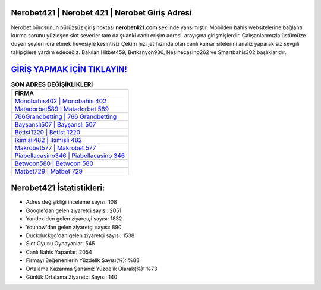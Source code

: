 ﻿Nerobet421 | Nerobet 421 | Nerobet Giriş Adresi
===================================

.. image:: images/nerobet-giris.jpg
   :width: 600
   
Nerobet bürosunun pürüzsüz giriş noktası **nerobet421.com** şeklinde yansımıştır. Mobilden bahis websitelerine bağlantı kurma sorunu yüzleşen slot severler tam da şuanki canlı erişim adresli arayışına girişmişlerdir. Çalışanlarımızla üstümüze düşen şeyleri icra etmek hevesiyle kesintisiz Çekim hızı jet hızında olan canlı kumar sitelerini analiz yaparak siz sevgili takipçilere yardım edeceğiz. Bakılan Hitbet459, Betkanyon936, Nesinecasino262 ve Smartbahis302 başlıklarıdır.

`GİRİŞ YAPMAK İÇİN TIKLAYIN! <https://uclck.me/gonow>`_
==============

.. list-table:: **SON ADRES DEĞİŞİKLİKLERİ**
   :widths: 100
   :header-rows: 1

   * - FİRMA
   * - `Monobahis402 | Monobahis 402 <monobahis402-monobahis-402-monobahis-giris-adresi.html>`_
   * - `Matadorbet589 | Matadorbet 589 <matadorbet589-matadorbet-589-matadorbet-giris-adresi.html>`_
   * - `766Grandbetting | 766 Grandbetting <766grandbetting-766-grandbetting-grandbetting-giris-adresi.html>`_	 
   * - `Bayşanslı507 | Bayşanslı 507 <baysansli507-baysansli-507-baysansli-giris-adresi.html>`_	 
   * - `Betist1220 | Betist 1220 <betist1220-betist-1220-betist-giris-adresi.html>`_ 
   * - `İkimisli482 | İkimisli 482 <ikimisli482-ikimisli-482-ikimisli-giris-adresi.html>`_
   * - `Makrobet577 | Makrobet 577 <makrobet577-makrobet-577-makrobet-giris-adresi.html>`_	 
   * - `Piabellacasino346 | Piabellacasino 346 <piabellacasino346-piabellacasino-346-piabellacasino-giris-adresi.html>`_
   * - `Betwoon580 | Betwoon 580 <betwoon580-betwoon-580-betwoon-giris-adresi.html>`_
   * - `Matbet729 | Matbet 729 <matbet729-matbet-729-matbet-giris-adresi.html>`_
	 
Nerobet421 İstatistikleri:
===================================	 
* Adres değişikliği inceleme sayısı: 108
* Google'dan gelen ziyaretçi sayısı: 2051
* Yandex'den gelen ziyaretçi sayısı: 1832
* Younow'dan gelen ziyaretçi sayısı: 890
* Duckduckgo'dan gelen ziyaretçi sayısı: 1538
* Slot Oyunu Oynayanlar: 545
* Canlı Bahis Yapanlar: 2054
* Firmayı Beğenenlerin Yüzdelik Sayısı(%): %88
* Ortalama Kazanma Şansınız Yüzdelik Olarak(%): %73
* Günlük Ortalama Ziyaretçi Sayısı: 140
